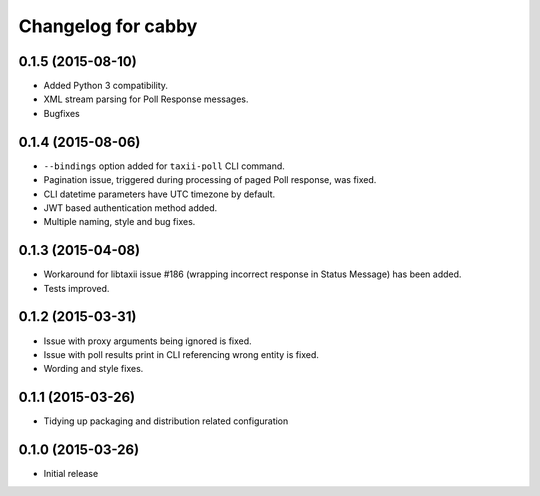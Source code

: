 Changelog for cabby
===================

0.1.5 (2015-08-10)
------------------

* Added Python 3 compatibility.
* XML stream parsing for Poll Response messages.
* Bugfixes

0.1.4 (2015-08-06)
------------------

* ``--bindings`` option added for ``taxii-poll`` CLI command.
* Pagination issue, triggered during processing of paged Poll response, was fixed.
* CLI datetime parameters have UTC timezone by default.
* JWT based authentication method added.
* Multiple naming, style and bug fixes.

0.1.3 (2015-04-08)
------------------

* Workaround for libtaxii issue #186 (wrapping incorrect response in Status Message) has been added.
* Tests improved.

0.1.2 (2015-03-31)
------------------

* Issue with proxy arguments being ignored is fixed.
* Issue with poll results print in CLI referencing wrong entity is fixed.
* Wording and style fixes.

0.1.1 (2015-03-26)
------------------

* Tidying up packaging and distribution related configuration

0.1.0 (2015-03-26)
------------------

* Initial release
